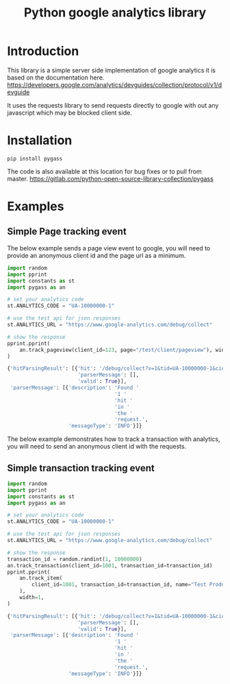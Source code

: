 #+TITLE: Python google analytics library

* Introduction
This library is a simple server side implementation of google analytics it is based on the documentation here.
https://developers.google.com/analytics/devguides/collection/protocol/v1/devguide

It uses the requests library to send requests directly to google with out any javascript which may be blocked client side.

* Installation
#+BEGIN_SRC shell :results silent
pip install pygass
#+END_SRC

The code is also available at this location for bug fixes or to pull from master.
https://gitlab.com/python-open-source-library-collection/pygass

* Examples
** Simple Page tracking event

The below example sends a page view event to google, you will need to provide an anonymous client id and the page url as a minimum.

#+NAME: Page tracking example
#+BEGIN_SRC python :results output code :exports code
  import random
  import pprint
  import constants as st
  import pygass as an

  # set your analytics code
  st.ANALYTICS_CODE = "UA-10000000-1"

  # use the test api for json responses
  st.ANALYTICS_URL = "https://www.google-analytics.com/debug/collect"

  # show the response
  pprint.pprint(
      an.track_pageview(client_id=123, page="/test/client/pageview"), width=1
  )
#+END_SRC

#+RESULTS: Page tracking example
#+BEGIN_SRC python
{'hitParsingResult': [{'hit': '/debug/collect?v=1&tid=UA-10000000-1&cid=123&t=pageview&dp=%2Ftest%2Fclient%2Fpageview',
                       'parserMessage': [],
                       'valid': True}],
 'parserMessage': [{'description': 'Found '
                                   '1 '
                                   'hit '
                                   'in '
                                   'the '
                                   'request.',
                    'messageType': 'INFO'}]}
#+END_SRC


The below example demonstrates how to track a transaction with analytics, you will need to send an anonymous client id with the requests.

** Simple transaction tracking event

#+NAME: Transaction tracking example
#+BEGIN_SRC python :results output code :exports code
  import random
  import pprint
  import constants as st
  import pygass as an

  # set your analytics code
  st.ANALYTICS_CODE = "UA-10000000-1"

  # use the test api for json responses
  st.ANALYTICS_URL = "https://www.google-analytics.com/debug/collect"

  # show the response
  transaction_id = random.randint(1, 10000000)
  an.track_transaction(client_id=1001, transaction_id=transaction_id)
  pprint.pprint(
      an.track_item(
          client_id=1001, transaction_id=transaction_id, name="Test Product 3"
      ),
      width=1,
  )
#+END_SRC

#+RESULTS: Transaction tracking example
#+BEGIN_SRC python
{'hitParsingResult': [{'hit': '/debug/collect?v=1&tid=UA-10000000-1&cid=1001&t=item&ti=4801535&in=Test+Product+3&iq=1',
                       'parserMessage': [],
                       'valid': True}],
 'parserMessage': [{'description': 'Found '
                                   '1 '
                                   'hit '
                                   'in '
                                   'the '
                                   'request.',
                    'messageType': 'INFO'}]}
#+END_SRC
